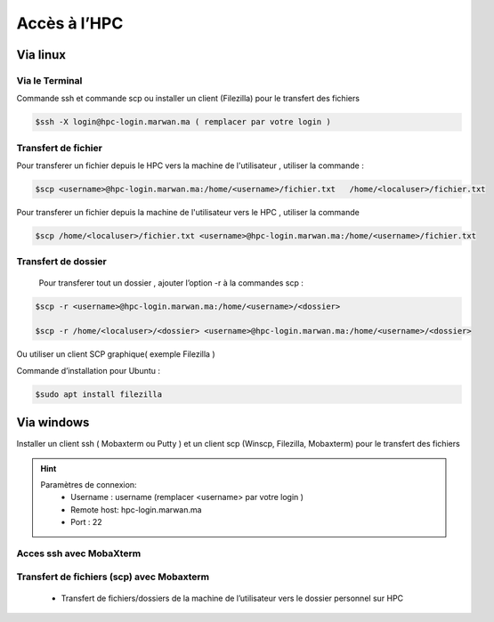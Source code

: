 Accès à l’HPC 
##############################################


Via linux
=============================

Via le Terminal 
*****************

Commande ssh et commande scp ou installer un client (Filezilla) pour le transfert des fichiers

.. code-block:: bash
    
    $ssh -X login@hpc-login.marwan.ma ( remplacer par votre login )

Transfert de fichier 
*********************

Pour transferer un fichier depuis le HPC vers  la machine de l'utilisateur  , utiliser la commande :

.. code-block:: bash

     $scp <username>@hpc-login.marwan.ma:/home/<username>/fichier.txt   /home/<localuser>/fichier.txt


Pour transferer un fichier depuis la machine de l'utilisateur vers le HPC  , utiliser la commande 

.. code-block:: bash
 
      $scp /home/<localuser>/fichier.txt <username>@hpc-login.marwan.ma:/home/<username>/fichier.txt 

Transfert de dossier 
**********************

 Pour transferer tout un dossier , ajouter l’option -r à la commandes scp : 
 
.. code-block:: bash
    
    $scp -r <username>@hpc-login.marwan.ma:/home/<username>/<dossier>   
    
    $scp -r /home/<localuser>/<dossier> <username>@hpc-login.marwan.ma:/home/<username>/<dossier>

Ou utiliser un client SCP graphique( exemple Filezilla )

Commande d’installation pour Ubuntu :

.. code-block:: bash

    $sudo apt install filezilla
    
.. image:: /source/figures/img_guideutilisateur/fiz.jpg
  :width: 600


Via windows
=============================

Installer un client ssh ( Mobaxterm ou Putty ) et un client scp (Winscp, Filezilla, Mobaxterm) pour le transfert des fichiers

.. Hint:: 
    Paramètres de connexion: 
        * Username : username (remplacer <username> par votre login )
        * Remote host: hpc-login.marwan.ma
        * Port : 22
    
Acces ssh avec MobaXterm
**************************

.. image:: /source/figures/img_guideutilisateur/access_ssh.png
    :width: 500

.. image:: /source/figures/img_guideutilisateur/Mobaxterm.png
    :width: 500
    
Transfert de fichiers (scp) avec Mobaxterm 
************************************************

    - Transfert de fichiers/dossiers de la machine de l’utilisateur vers le dossier personnel sur HPC

.. image:: /source/figures/img_guideutilisateur/uploadfichier.png
      :width: 500

    - Transfert de fichiers/dossiers du dossier personnel sur HPC vers la machine de l’utilisateur

.. image:: /source/figures/img_guideutilisateur/downloadfichier.png
    :width: 500

    - Changement de dossier courant (taper /data/<username>pour accéder au dossier de données et effectuer les transferts)

.. image:: /source/figures/img_guideutilisateur/Changementdossier.png
    :width: 500

